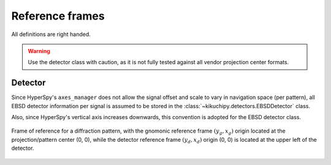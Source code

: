 ================
Reference frames
================

All definitions are right handed.

.. warning::

    Use the detector class with caution, as it is not fully tested against all
    vendor projection center formats.

.. _detector:

Detector
========

Since HyperSpy's ``axes_manager`` does not allow the signal offset and scale
to vary in navigation space (per pattern), all EBSD detector information per
signal is assumed to be stored in the :class:`~kikuchipy.detectors.EBSDDetector`
class.

Also, since HyperSpy's vertical axis increases downwards, this convention is
adopted for the EBSD detector class.

.. figure:: _static/image/reference_frames/detector.jpg
    :align: center
    :width: 50%

    Frame of reference for a diffraction pattern, with the gnomonic reference
    frame :math:`(y_g, x_g)` origin located at the projection/pattern center
    (0, 0), while the detector reference frame :math:`(y_d, x_d)` origin (0, 0)
    is located at the upper left of the detector.
